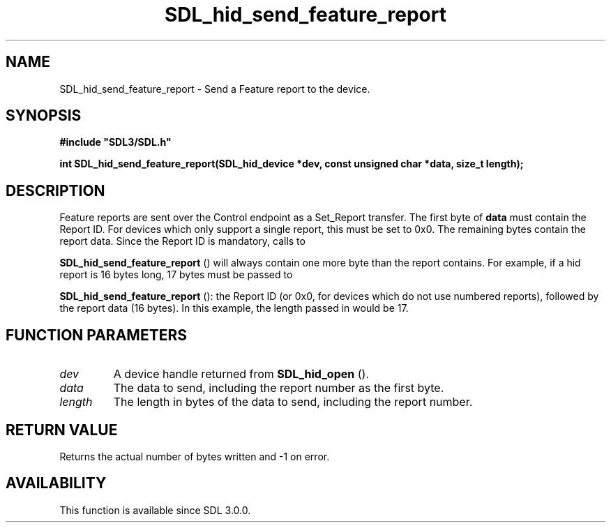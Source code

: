 .\" This manpage content is licensed under Creative Commons
.\"  Attribution 4.0 International (CC BY 4.0)
.\"   https://creativecommons.org/licenses/by/4.0/
.\" This manpage was generated from SDL's wiki page for SDL_hid_send_feature_report:
.\"   https://wiki.libsdl.org/SDL_hid_send_feature_report
.\" Generated with SDL/build-scripts/wikiheaders.pl
.\"  revision SDL-c09daf8
.\" Please report issues in this manpage's content at:
.\"   https://github.com/libsdl-org/sdlwiki/issues/new
.\" Please report issues in the generation of this manpage from the wiki at:
.\"   https://github.com/libsdl-org/SDL/issues/new?title=Misgenerated%20manpage%20for%20SDL_hid_send_feature_report
.\" SDL can be found at https://libsdl.org/
.de URL
\$2 \(laURL: \$1 \(ra\$3
..
.if \n[.g] .mso www.tmac
.TH SDL_hid_send_feature_report 3 "SDL 3.0.0" "SDL" "SDL3 FUNCTIONS"
.SH NAME
SDL_hid_send_feature_report \- Send a Feature report to the device\[char46]
.SH SYNOPSIS
.nf
.B #include \(dqSDL3/SDL.h\(dq
.PP
.BI "int SDL_hid_send_feature_report(SDL_hid_device *dev, const unsigned char *data, size_t length);
.fi
.SH DESCRIPTION
Feature reports are sent over the Control endpoint as a Set_Report
transfer\[char46] The first byte of
.BR data
must contain the Report ID\[char46] For devices
which only support a single report, this must be set to 0x0\[char46] The remaining
bytes contain the report data\[char46] Since the Report ID is mandatory, calls to

.BR SDL_hid_send_feature_report
() will always
contain one more byte than the report contains\[char46] For example, if a hid
report is 16 bytes long, 17 bytes must be passed to

.BR SDL_hid_send_feature_report
(): the Report ID
(or 0x0, for devices which do not use numbered reports), followed by the
report data (16 bytes)\[char46] In this example, the length passed in would be 17\[char46]

.SH FUNCTION PARAMETERS
.TP
.I dev
A device handle returned from 
.BR SDL_hid_open
()\[char46]
.TP
.I data
The data to send, including the report number as the first byte\[char46]
.TP
.I length
The length in bytes of the data to send, including the report number\[char46]
.SH RETURN VALUE
Returns the actual number of bytes written and -1 on error\[char46]

.SH AVAILABILITY
This function is available since SDL 3\[char46]0\[char46]0\[char46]

